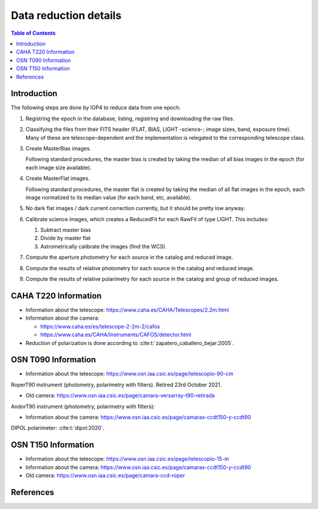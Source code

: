 
.. _data_reduction_details:

Data reduction details
======================

.. contents:: Table of Contents

Introduction
------------

The following steps are done by IOP4 to reduce data from one epoch.

#. Registring the epoch in the database, listing, registring and downloading the raw files.

#. Classifying the files from their FITS header (FLAT, BIAS, LIGHT -science-; image sizes, band, exposure time). Many of these are telescope-dependent and the implementation is relegated to the corresponding telescope class.

#. Create MasterBias images.

   Following standard procedures, the master bias is created by taking the median of all bias images in the epoch (for each image size available).

#. Create MasterFlat images.

   Following standard procedures, the master flat is created by taking the median of all flat images in the epoch, each image normalized to its median value (for each band, etc, available).

#. No dark flat images / dark current correction currently, but it should be pretty low anyway.

#. Calibrate science images, which creates a ReducedFit for each RawFit of type LIGHT. This includes:

   #. Subtract master bias
   #. Divide by master flat
   #. Astrometrically calibrate the images (find the WCS).

#. Compute the aperture photometry for each source in the catalog and reduced image.
#. Compute the results of relative photometry for each source in the catalog and reduced image.
#. Compute the results of relative polarimetry for each source in the catalog and group of reduced images.

CAHA T220 Information
---------------------

* Information about the telescope: https://www.caha.es/CAHA/Telescopes/2.2m.html

* Information about the camera: 

  * https://www.caha.es/es/telescope-2-2m-2/cafos
  * https://www.caha.es/CAHA/Instruments/CAFOS/detector.html

* Reduction of polarization is done according to :cite:t:`zapatero_caballero_bejar:2005`.

OSN T090 Information
--------------------

* Information about the telescope: https://www.osn.iaa.csic.es/page/telescopio-90-cm

RoperT90 instrument (photometry, polarimetry with filters). Retired 23rd October 2021.

* Old camera: https://www.osn.iaa.csic.es/page/camara-versarray-t90-retirada

AndorT90 instrument (photometry, polarimetry with filters):

* Information about the camera: https://www.osn.iaa.csic.es/page/camaras-ccdt150-y-ccdt90

DIPOL polarimeter: :cite:t:`dipol:2020`.


OSN T150 Information
--------------------

* Information about the telescope: https://www.osn.iaa.csic.es/page/telescopio-15-m
* Information about the camera:  https://www.osn.iaa.csic.es/page/camaras-ccdt150-y-ccdt90
* Old camera: https://www.osn.iaa.csic.es/page/camara-ccd-roper


References
----------
.. bibliography::
   :style: unsrt
   :all:

